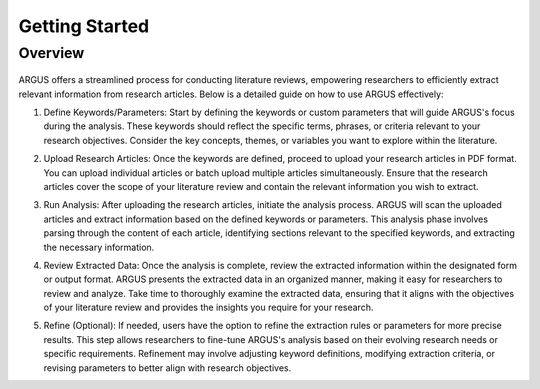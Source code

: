 Getting Started
===============

Overview
--------

.. figure:: /images/tutorial.jpg
   :align: center

ARGUS offers a streamlined process for conducting literature reviews, empowering researchers to efficiently extract relevant information from research articles. Below is a detailed guide on how to use ARGUS effectively:

1. Define Keywords/Parameters:
   Start by defining the keywords or custom parameters that will guide ARGUS's focus during the analysis. These keywords should reflect the specific terms, phrases, or criteria relevant to your research objectives. Consider the key concepts, themes, or variables you want to explore within the literature.

   .. image:: define_keywords.png
      :align: center

2. Upload Research Articles:
   Once the keywords are defined, proceed to upload your research articles in PDF format. You can upload individual articles or batch upload multiple articles simultaneously. Ensure that the research articles cover the scope of your literature review and contain the relevant information you wish to extract.

   .. image:: upload_articles.png
      :align: center

3. Run Analysis:
   After uploading the research articles, initiate the analysis process. ARGUS will scan the uploaded articles and extract information based on the defined keywords or parameters. This analysis phase involves parsing through the content of each article, identifying sections relevant to the specified keywords, and extracting the necessary information.

   .. image:: run_analysis.png
      :align: center

4. Review Extracted Data:
   Once the analysis is complete, review the extracted information within the designated form or output format. ARGUS presents the extracted data in an organized manner, making it easy for researchers to review and analyze. Take time to thoroughly examine the extracted data, ensuring that it aligns with the objectives of your literature review and provides the insights you require for your research.

   .. image:: review_data.png
      :align: center

5. Refine (Optional):
   If needed, users have the option to refine the extraction rules or parameters for more precise results. This step allows researchers to fine-tune ARGUS's analysis based on their evolving research needs or specific requirements. Refinement may involve adjusting keyword definitions, modifying extraction criteria, or revising parameters to better align with research objectives.

   .. image:: refine_parameters.png
      :align: center
